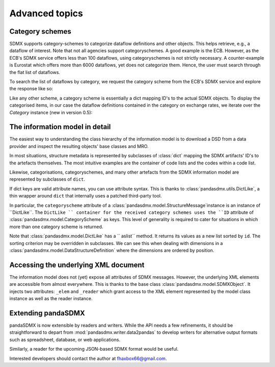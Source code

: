 Advanced topics
===================



Category schemes
--------------------

SDMX supports category-schemes to categorize dataflow definitions and other objects. 
This helps retrieve, e.g., a dataflow of interest. Note that not all agencies support
categoryschemes. A good example is the ECB. However, as the ECB's SDMX service offers less than 100 dataflows, using categoryschemes is not strictly
necessary. A counter-example is Eurostat which offers more
than 6000 dataflows, yet does not categorize them. Hence,
the user must search through the flat list of dataflows.

To search the list of dataflows by category, we request the category scheme from the 
ECB's SDMX service and explore the response like so:

.. ipython:: python

    from pandasdmx import *
    ecb = Request('ecb')
    cat_response = ecb.categoryscheme()

Like any other scheme, a category scheme is essentially a dict mapping ID's 
to the actual SDMX objects.
To display the categorised items, in our case the dataflow definitions contained in the category
on exchange rates, we iterate over the `Category` instance (new in version 0.5): 
 
.. ipython:: python

    cat_response.categoryscheme.keys()
    list(cat_response.categoryscheme.MOBILE_NAVI['07'])

    
The information model in detail
------------------------------------------------------------

The easiest way to understanding the class hierarchy of the information model is to download a
DSD from a data provider and inspect the resulting objects' base classes and MRO.

In most situations, structure metadata is represented by subclasses of :class:`dict` mapping the SDMX artifacts' ID's
to the artefacts themselves. The most intuitive examples are the container of code lists and the codes within
a code list.

Likewise, categorisations, categoryschemes, and many other 
artefacts from the SDMX information model are represented by
subclasses of ``dict``.     
    
If dict keys are valid attribute names, you can use attribute syntax. This is thanks to
:class:`pandasdmx.utils.DictLike`, a thin wrapper around ``dict`` that internally uses a patched third-party tool.

In particular, the ``categoryscheme`` attribute of a 
:class:`pandasdmx.model.StructureMessage`instance is an instance of ``DictLike``. The ``DictLike `` 
container for the received category schemes uses the ``ID`` attribute of :class:`pandasdmx.model.CategoryScheme` as keys.
This level of generality is required to cater for situations in which more than one category scheme is 
returned. 

Note that 
:class:`pandasdmx.model.DictLike` has a `` aslist``  method. It returns its values as a new
list sorted by ``id``. The sorting criterion may be overridden in subclasses. We can see this
when dealing with dimensions in a :class:`pandasdmx.model.DataStructureDefinition` where the dimensions are
ordered by position. 

Accessing the underlying XML document
------------------------------------------

The information model does not (yet) expose all attributes of SDMX messages. However, the underlying XML elements are 
accessible from almost everywhere. This is thanks to the base class :class:`pandasdmx.model.SDMXObject`.
It injects two attributes: ``_elem``  and ``_reader``  which
grant access to the XML element represented by the model class instance as well as the reader instance.

Extending pandaSDMX
---------------------

pandaSDMX is now extensible by readers and writers. While the API needs a few refinements, it should be straightforward to
depart from :mod:`pandasdmx.writer.data2pandas` to develop writers for alternative output formats such as 
spreadsheet, database, or web applications. 

Similarly, a reader for the upcoming JSON-based SDMX format would be useful.

Interested developers should contact the author at fhaxbox66@gmail.com.

  